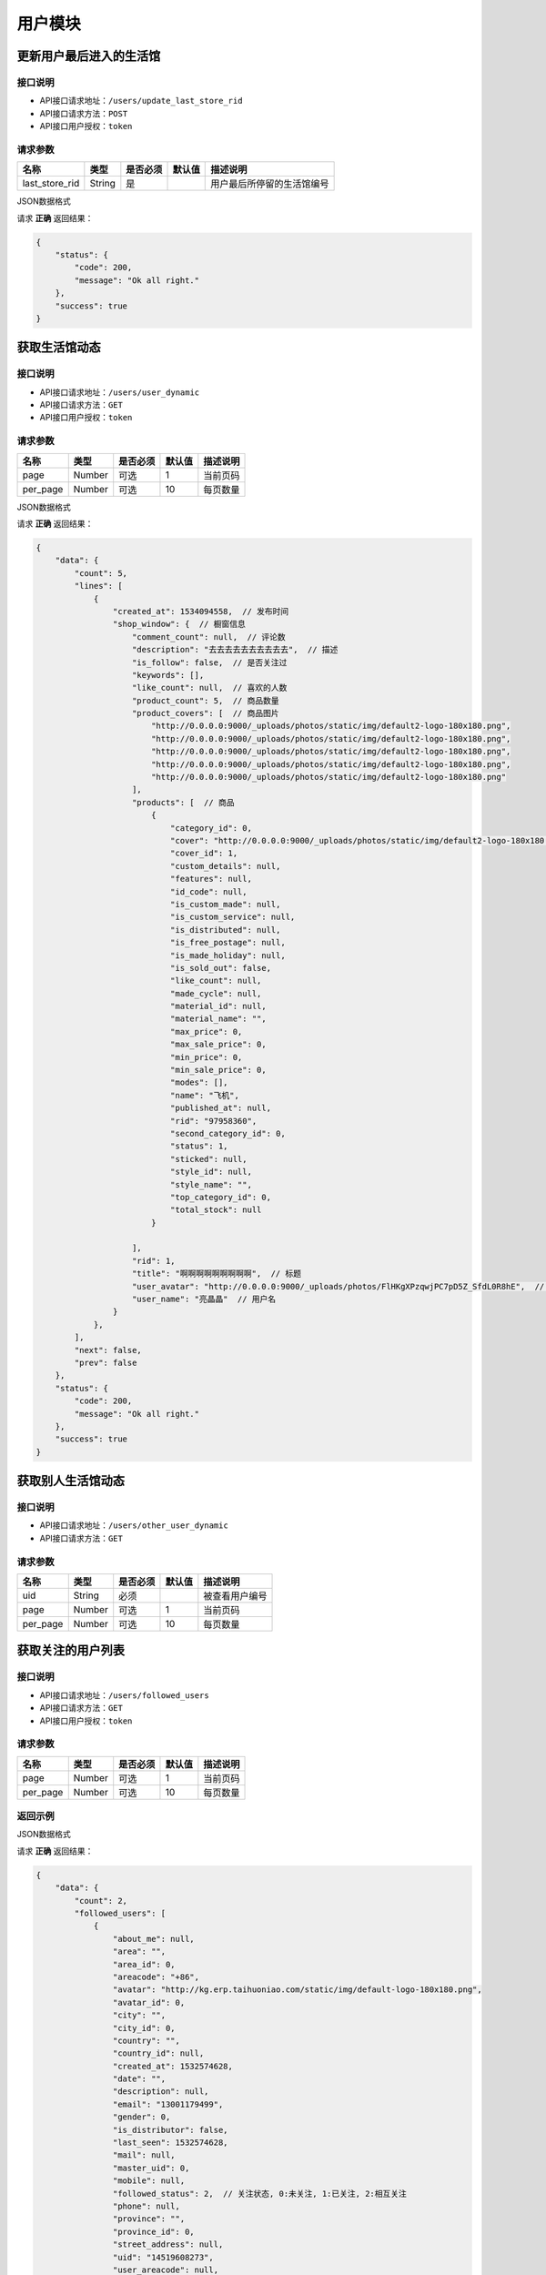 =========
用户模块
=========

更新用户最后进入的生活馆
--------------------------

接口说明
~~~~~~~~~~~~~~

* API接口请求地址：``/users/update_last_store_rid``
* API接口请求方法：``POST``
* API接口用户授权：``token``

请求参数
~~~~~~~~~~~~~~~

=====================  ==========  =========  ==========  =============================
名称                    类型        是否必须     默认值       描述说明
=====================  ==========  =========  ==========  =============================
last_store_rid            String     是                   用户最后所停留的生活馆编号
=====================  ==========  =========  ==========  =============================

JSON数据格式

请求 **正确** 返回结果：

.. code-block:: javascript

    {
        "status": {
            "code": 200,
            "message": "Ok all right."
        },
        "success": true
    }


获取生活馆动态
-----------------------

接口说明
~~~~~~~~~~~~~~

* API接口请求地址：``/users/user_dynamic``
* API接口请求方法：``GET``
* API接口用户授权：``token``

请求参数
~~~~~~~~~~~~~~~

===========  ========  =========  ========  ==============================================
名称          类型      是否必须    默认值     描述说明
===========  ========  =========  ========  ==============================================
page         Number    可选         1        当前页码
per_page     Number    可选         10       每页数量
===========  ========  =========  ========  ==============================================

JSON数据格式

请求 **正确** 返回结果：

.. code-block:: javascript

    {
        "data": {
            "count": 5,
            "lines": [
                {
                    "created_at": 1534094558,  // 发布时间
                    "shop_window": {  // 橱窗信息
                        "comment_count": null,  // 评论数
                        "description": "去去去去去去去去去去",  // 描述
                        "is_follow": false,  // 是否关注过
                        "keywords": [],
                        "like_count": null,  // 喜欢的人数
                        "product_count": 5,  // 商品数量
                        "product_covers": [  // 商品图片
                            "http://0.0.0.0:9000/_uploads/photos/static/img/default2-logo-180x180.png",
                            "http://0.0.0.0:9000/_uploads/photos/static/img/default2-logo-180x180.png",
                            "http://0.0.0.0:9000/_uploads/photos/static/img/default2-logo-180x180.png",
                            "http://0.0.0.0:9000/_uploads/photos/static/img/default2-logo-180x180.png",
                            "http://0.0.0.0:9000/_uploads/photos/static/img/default2-logo-180x180.png"
                        ],
                        "products": [  // 商品
                            {
                                "category_id": 0,
                                "cover": "http://0.0.0.0:9000/_uploads/photos/static/img/default2-logo-180x180.png",
                                "cover_id": 1,
                                "custom_details": null,
                                "features": null,
                                "id_code": null,
                                "is_custom_made": null,
                                "is_custom_service": null,
                                "is_distributed": null,
                                "is_free_postage": null,
                                "is_made_holiday": null,
                                "is_sold_out": false,
                                "like_count": null,
                                "made_cycle": null,
                                "material_id": null,
                                "material_name": "",
                                "max_price": 0,
                                "max_sale_price": 0,
                                "min_price": 0,
                                "min_sale_price": 0,
                                "modes": [],
                                "name": "飞机",
                                "published_at": null,
                                "rid": "97958360",
                                "second_category_id": 0,
                                "status": 1,
                                "sticked": null,
                                "style_id": null,
                                "style_name": "",
                                "top_category_id": 0,
                                "total_stock": null
                            }

                        ],
                        "rid": 1,
                        "title": "啊啊啊啊啊啊啊啊啊",  // 标题
                        "user_avatar": "http://0.0.0.0:9000/_uploads/photos/FlHKgXPzqwjPC7pD5Z_SfdL0R8hE",  // 用户头像
                        "user_name": "亮晶晶"  // 用户名
                    }
                },
            ],
            "next": false,
            "prev": false
        },
        "status": {
            "code": 200,
            "message": "Ok all right."
        },
        "success": true
    }

获取别人生活馆动态
-----------------------

接口说明
~~~~~~~~~~~~~~

* API接口请求地址：``/users/other_user_dynamic``
* API接口请求方法：``GET``

请求参数
~~~~~~~~~~~~~~~

===========  ========  =========  ========  ==============================================
名称          类型      是否必须    默认值     描述说明
===========  ========  =========  ========  ==============================================
uid          String    必须                  被查看用户编号
page         Number    可选         1        当前页码
per_page     Number    可选         10       每页数量
===========  ========  =========  ========  ==============================================

获取关注的用户列表
-----------------------

接口说明
~~~~~~~~~~~~~~

* API接口请求地址：``/users/followed_users``
* API接口请求方法：``GET``
* API接口用户授权：``token``

请求参数
~~~~~~~~~~~~~~~

===========  ========  =========  ========  ==============================================
名称          类型      是否必须    默认值     描述说明
===========  ========  =========  ========  ==============================================
page         Number    可选         1        当前页码
per_page     Number    可选         10       每页数量
===========  ========  =========  ========  ==============================================

返回示例
~~~~~~~~~~~~~~~~

JSON数据格式

请求 **正确** 返回结果：

.. code-block:: javascript

    {
        "data": {
            "count": 2,
            "followed_users": [
                {
                    "about_me": null,
                    "area": "",
                    "area_id": 0,
                    "areacode": "+86",
                    "avatar": "http://kg.erp.taihuoniao.com/static/img/default-logo-180x180.png",
                    "avatar_id": 0,
                    "city": "",
                    "city_id": 0,
                    "country": "",
                    "country_id": null,
                    "created_at": 1532574628,
                    "date": "",
                    "description": null,
                    "email": "13001179499",
                    "gender": 0,
                    "is_distributor": false,
                    "last_seen": 1532574628,
                    "mail": null,
                    "master_uid": 0,
                    "mobile": null,
                    "followed_status": 2,  // 关注状态, 0:未关注, 1:已关注, 2:相互关注
                    "phone": null,
                    "province": "",
                    "province_id": 0,
                    "street_address": null,
                    "uid": "14519608273",
                    "user_areacode": null,
                    "username": "13001179499"
                }
            ],
            "next": false,
            "prev": false
        },
        "status": {
            "code": 200,
            "message": "Ok all right."
        },
        "success": true
    }

获取别人关注的用户列表
-----------------------

接口说明
~~~~~~~~~~~~~~

* API接口请求地址：``/users/other_followed_users``
* API接口请求方法：``GET``

请求参数
~~~~~~~~~~~~~~~

===========  ========  =========  ========  ==============================================
名称          类型      是否必须    默认值     描述说明
===========  ========  =========  ========  ==============================================
uid          String    必须                  被查看用户编号
page         Number    可选         1        当前页码
per_page     Number    可选         10       每页数量
===========  ========  =========  ========  ==============================================

获取用户的粉丝列表
-----------------------

接口说明
~~~~~~~~~~~~~~

* API接口请求地址：``/users/user_fans``
* API接口请求方法：``GET``
* API接口用户授权：``token``

请求参数
~~~~~~~~~~~~~~~

===========  ========  =========  ========  ==============================================
名称          类型      是否必须    默认值     描述说明
===========  ========  =========  ========  ==============================================
page         Number    可选         1        当前页码
per_page     Number    可选         10       每页数量
===========  ========  =========  ========  ==============================================

返回示例
~~~~~~~~~~~~~~~~

JSON数据格式

请求 **正确** 返回结果：

.. code-block:: javascript

    {
        "data": {
            "count": 1,
            "next": false,
            "prev": false,
            "user_fans": [
                {
                    "about_me": null,
                    "area": "",
                    "area_id": 0,
                    "areacode": "+86",
                    "avatar": "http://kg.erp.taihuoniao.com/static/img/default-logo-180x180.png",
                    "avatar_id": 0,
                    "city": "",
                    "city_id": 0,
                    "country": "",
                    "country_id": null,
                    "created_at": 1532574628,
                    "date": "",
                    "description": null,
                    "email": "13001179499",
                    "gender": 0,
                    "is_distributor": false,
                    "last_seen": 1532574628,
                    "mail": null,
                    "master_uid": 0,
                    "mobile": null,
                    "followed_status": 2,  // 关注状态, 0:未关注, 1:已关注, 2:相互关注
                    "phone": null,
                    "province": "",
                    "province_id": 0,
                    "street_address": null,
                    "uid": "14519608273",
                    "user_areacode": null,
                    "username": "13001179499"
                }
            ]
        },
        "status": {
            "code": 200,
            "message": "Ok all right."
        },
        "success": true
    }

获取别人的粉丝列表
-----------------------

接口说明
~~~~~~~~~~~~~~

* API接口请求地址：``/users/other_user_fans``
* API接口请求方法：``GET``

请求参数
~~~~~~~~~~~~~~~

===========  ========  =========  ========  ==============================================
名称          类型      是否必须    默认值     描述说明
===========  ========  =========  ========  ==============================================
uid          String    必须                  被查看用户编号
page         Number    可选         1        当前页码
per_page     Number    可选         10       每页数量
===========  ========  =========  ========  ==============================================

获取自己个人中心
-----------------------

接口说明
~~~~~~~~~~~~~~

* API接口请求地址：``/users/user_center``
* API接口请求方法：``GET``
* API接口用户授权：``token``

请求参数
~~~~~~~~~~~~~~~


返回示例
~~~~~~~~~~~~~~~~

JSON数据格式

请求 **正确** 返回结果：

.. code-block:: javascript

    {
        "data": {
            "about_me": "肚子好饿",  // 签名
            "avatar": "http://0.0.0.0:9000/_uploads/photos/static/img/default2-logo-180x180.png",  // 头像
            "followed_stores_counts": 2,  // 关注的店铺数量
            "followed_users_counts": 0,  // 关注的用户数量
            "fans_counts": 0,  // 粉丝数量
            "user_like_counts": 0,  // 喜欢的数量
            "username": "张飞",  // 用户名
            "wish_list_counts": 0  // 收藏的数量
        },
        "status": {
            "code": 200,
            "message": "Ok all right."
        },
        "success": true
    }


获取别人个人中心
-----------------------

接口说明
~~~~~~~~~~~~~~

* API接口请求地址：``/users/other_user_center``
* API接口请求方法：``GET``

请求参数
~~~~~~~~~~~~~~~

===========  ========  =========  ========  ==============================================
名称          类型      是否必须    默认值     描述说明
===========  ========  =========  ========  ==============================================
uid            String     是                  用户编号
===========  ========  =========  ========  ==============================================

返回示例
~~~~~~~~~~~~~~~~

JSON数据格式

请求 **正确** 返回结果：

.. code-block:: javascript

    {
        "data": {
            "about_me": "肚子好饿",  // 签名
            "avatar": "http://0.0.0.0:9000/_uploads/photos/static/img/default2-logo-180x180.png",  // 头像
            "followed_stores_counts": 2,  // 关注的店铺数量
            "followed_users_counts": 0,  // 关注的用户数量
            "fans_counts": 0,  // 粉丝数量
            "user_like_counts": 0,  // 喜欢的数量
            "username": "张飞",  // 用户名
            "wish_list_counts": 0  // 收藏的数量
        },
        "status": {
            "code": 200,
            "message": "Ok all right."
        },
        "success": true
    }


获取用户关注的店铺列表
-----------------------

接口说明
~~~~~~~~~~~~~~

* API接口请求地址：``/users/followed_stores``
* API接口请求方法：``GET``
* API接口用户授权：``token``

请求参数
~~~~~~~~~~~~~~~

===========  ========  =========  ========  ==============================================
名称          类型      是否必须    默认值     描述说明
===========  ========  =========  ========  ==============================================
page         Number    可选         1        当前页码
per_page     Number    可选         10       每页数量
===========  ========  =========  ========  ==============================================

返回示例
~~~~~~~~~~~~~~~~

JSON数据格式

请求 **正确** 返回结果：

.. code-block:: javascript

    {
        "data": {
            "count": 2,
            "next": false,
            "prev": false,
            "stores": [
                {
                    "area": "",
                    "area_id": 0,
                    "areacode": null,
                    "begin_date": "",
                    "bgcover": "http://kg.erp.taihuoniao.com",
                    "bgcover_id": 0,
                    "browse_number": 0,
                    "categories": [],
                    "city": "",
                    "city_id": "",
                    "country": "中国",
                    "country_id": 1,
                    "created_at": 1532759838,
                    "delivery_city": "",
                    "delivery_city_id": "",
                    "delivery_country": "中国",
                    "delivery_country_id": 1,
                    "delivery_date": "",
                    "delivery_province": "",
                    "delivery_province_id": 0,
                    "description": null,
                    "detail": "",
                    "distribution_type": 0,
                    "end_date": "",
                    "fans_count": 0,
                    "followed_status": 1,  // 是否关注过, 0:未关注; 1:已关注
                    "is_closed": false,
                    "logo": "http://kg.erp.taihuoniao.com/static/img/default-logo.png",
                    "logo_id": 0,
                    "mobile": null,
                    "name": "京东",  // 设计馆名称
                    "pattern": 1,
                    "phone": null,
                    "products_count": 0,
                    "province": "",
                    "province_id": 0,
                    "rid": "95492837",
                    "status": 1,
                    "tag_line": null,
                    "type": 1
                },
                {
                    "area": "",
                    "area_id": 0,
                    "areacode": null,
                    "begin_date": "",
                    "bgcover": "http://kg.erp.taihuoniao.com",
                    "bgcover_id": 0,
                    "browse_number": 0,
                    "categories": [],
                    "city": "",
                    "city_id": "",
                    "country": "中国",
                    "country_id": 1,
                    "created_at": 1532760796,
                    "delivery_city": "",
                    "delivery_city_id": "",
                    "delivery_country": "中国",
                    "delivery_country_id": 1,
                    "delivery_date": "",
                    "delivery_province": "",
                    "delivery_province_id": 0,
                    "description": null,
                    "detail": "",
                    "distribution_type": 0,
                    "end_date": "",
                    "fans_count": 0,
                    "followed_status": 1,  // 是否关注过, 0:未关注; 1:已关注
                    "is_closed": false,
                    "logo": "http://kg.erp.taihuoniao.com/static/img/default-logo.png",
                    "logo_id": 0,
                    "mobile": null,
                    "name": "拼多多",  // 设计馆名称
                    "pattern": 1,
                    "phone": null,
                    "products_count": 0,
                    "province": "",
                    "province_id": 0,
                    "rid": "93921078",
                    "status": 1,
                    "tag_line": null,
                    "type": 1
                }
            ]
        },
        "status": {
            "code": 200,
            "message": "Ok all right."
        },
        "success": true
    }

获取别人关注的店铺列表
-----------------------

接口说明
~~~~~~~~~~~~~~

* API接口请求地址：``/users/other_followed_stores``
* API接口请求方法：``GET``

请求参数
~~~~~~~~~~~~~~~

===========  ========  =========  ========  ==============================================
名称          类型      是否必须    默认值     描述说明
===========  ========  =========  ========  ==============================================
uid          String    必须                  被查看用户编号
page         Number    可选         1        当前页码
per_page     Number    可选         10       每页数量
===========  ========  =========  ========  ==============================================

获取用户喜欢的数量
-----------------------

接口说明
~~~~~~~~~~~~~~

* API接口请求地址：``/users/user_like_counts``
* API接口请求方法：``GET``
* API接口用户授权：``token``

返回示例
~~~~~~~~~~~~~~~~

JSON数据格式:

.. code-block:: javascript

    {
        "data": {
            "user_like_counts": 1
        },
        "status": {
            "code": 200,
            "message": "Ok all right."
        },
        "success": true
    }

获取用户收藏数量
-----------------------

接口说明
~~~~~~~~~~~~~~

* API接口请求地址：``/users/wish_list_counts``
* API接口请求方法：``GET``
* API接口用户授权：``token``

返回示例
~~~~~~~~~~~~~~~~

JSON数据格式:

.. code-block:: javascript

    {
        "data": {
            "wish_list_counts": 0
        },
        "status": {
            "code": 200,
            "message": "Ok all right."
        },
        "success": true
    }

获取用户关注的设计馆数量
--------------------------

接口说明
~~~~~~~~~~~~~~

* API接口请求地址：``/users/followed_stores_counts``
* API接口请求方法：``GET``
* API接口用户授权：``token``

返回示例
~~~~~~~~~~~~~~~~

JSON数据格式:

.. code-block:: javascript

    {
        "data": {
            "followed_stores_counts": 0
        },
        "status": {
            "code": 200,
            "message": "Ok all right."
        },
        "success": true
    }

获取用户关注人数
-----------------------

接口说明
~~~~~~~~~~~~~~

* API接口请求地址：``/users/followed_users_counts``
* API接口请求方法：``GET``
* API接口用户授权：``token``

返回示例
~~~~~~~~~~~~~~~~

JSON数据格式:

.. code-block:: javascript

    {
        "data": {
            "followed_users_counts": 2
        },
        "status": {
            "code": 200,
            "message": "Ok all right."
        },
        "success": true
    }

获取用户粉丝数
-----------------------

接口说明
~~~~~~~~~~~~~~

* API接口请求地址：``/users/fans_counts``
* API接口请求方法：``GET``
* API接口用户授权：``token``

返回示例
~~~~~~~~~~~~~~~~

JSON数据格式:

.. code-block:: javascript

    {
        "data": {
            "fans_counts": 2
        },
        "status": {
            "code": 200,
            "message": "Ok all right."
        },
        "success": true
    }

用户资料
----------
获取当前登录账户的用户资料

接口说明
~~~~~~~~~~~~~~

* API接口请求地址：``/users/profile``
* API接口请求方法：``GET``
* API接口用户授权：``token``

返回示例
~~~~~~~~~~~~~~~~

JSON数据格式:

.. code-block:: javascript

    {
        "data": {
            "about_me": "我是个好人",
            "avatar": {
                "created_at": null,
                "filename": "a",
                "filepath": "http://127.0.0.1:9000/_uploads/photos/222222/5d2812257b539aa.jpg",
                "id": 1,
                "type": null,
                "view_url": "http://0.0.0.0:9000/_uploads/photos/http://127.0.0.1:9000/_uploads/photos/222222/5d2812257b539aa.jpg"  // 头像url
            },
            "avatar_id": 1,  // 头像ID
            "city": "北京",
            "city_id": 1,
            "country": "中国",
            "country_id": 1,
            "created_at": 1531125527,  // 创建时间
            "date": "1992-12-26",  // 生日
            "description": null,
            "email": "13001179400",
            "gender": 0, // 性别 0默认为女
            "last_seen": 1531563816,
            "mail": "asd@163.com",  // 邮箱
            "master_uid": 2,
            "mobile": null,
            "province": "北京",
            "province_id": 1,
            "uid": "19138405762",
            "username": "盖世火锅" // 用户名
        },
        "status": {
            "code": 200,
            "message": "Ok all right."
        },
        "success": true
    }


获取用户身份
----------------------------------


接口说明
~~~~~~~~~~~~~~


* API接口请求地址：``/users/identity``
* API接口请求方法：``GET``
* API接口用户授权：``token``

返回示例
~~~~~~~~~~~~~~~~

JSON数据格式

正确结果格式::

    {
        "data": {
            "id_card": "456123456789", // 身份证号
            "name": "张飞",  // 姓名
            "status": 4,   // 认证状态, 只有为4的时候是已认证
            "user_identity": 1  // 用户身份; 1、独立设计师；2、艺术家；3、手做人；4、业余设计师(原创设计达人):11、原创商户经营
        },
        "status": {
            "code": 200,
            "message": "Ok all right."
        },
        "success": true
    }

请求 ``失败`` 返回结果：

.. code-block:: javascript

    {
      "status": {
        "code": 404,
        "message": "Not Found"
      },
      "success": false
    }

获取合同附件
----------------


接口说明
~~~~~~~~~~~~~~

* API接口请求地址：``/users/contract_attachment``
* API接口请求方法：``GET``
* API接口用户授权：``token``

返回示例
~~~~~~~~~~~~~~~~

JSON数据格式

请求 **正确** 返回结果：

.. code-block:: javascript

    {
        "data": {
            "attachment": "http://0.0.0.0:9000/_uploads/photos/static/img/default-logo-180x180.png", // 附件url
            "begin_at": 0,  // 合同开始时间
            "contract_sn": "MF201807201906",  // 合同编号
            "end_at": 0  // 合同结束时间
        },
        "status": {
            "code": 200,
            "message": "Ok all right."
        },
        "success": true
    }

请求 ``失败`` 返回结果：

.. code-block:: javascript

    {
      "status": {
        "code": 404,
        "message": "Not Found"
      },
      "success": false
    }


获取专利附件
----------------


接口说明
~~~~~~~~~~~~~~

* API接口请求地址：``/users/patent_attachment``
* API接口请求方法：``GET``
* API接口用户授权：``token``

返回示例
~~~~~~~~~~~~~~~~

JSON数据格式

请求 **正确** 返回结果：

.. code-block:: javascript

    {
        "data": {
            "patent_file": [
                {
                    "created_at": null,
                    "filename": "d",
                    "filepath": "static/img/default-logo-180x180.png",
                    "id": 1,
                    "type": null,
                    "view_url": "http://0.0.0.0:9000/_uploads/photos/static/img/default-logo-180x180.png" // 专利附件url
                },
                {
                    "created_at": null,
                    "filename": "e",
                    "filepath": "static/img/default2-logo-180x180.png",
                    "id": 2,
                    "type": null,
                    "view_url": "http://0.0.0.0:9000/_uploads/photos/static/img/default2-logo-180x180.png"
                }
            ]
        },
        "status": {
            "code": 200,
            "message": "Ok all right."
        },
        "success": true
    }

请求 ``失败`` 返回结果：

.. code-block:: javascript

    {
      "status": {
        "code": 404,
        "message": "Not Found"
      },
      "success": false
    }

关注用户
-------------

接口说明
~~~~~~~~~~~~~~

* API接口请求地址：``/follow/user``
* API接口请求方法：``POST``
* API接口用户授权：``token``

请求参数
~~~~~~~~~~~~~~~

===============  ========  =========  ========  ====================================
名称              类型      是否必须    默认值     描述说明
===============  ========  =========  ========  ====================================
uid              String     必须                 被关注用户ID
===============  ========  =========  ========  ====================================

返回示例
~~~~~~~~~~~~~~~~

JSON数据格式

请求 **正确** 返回结果：

.. code-block:: javascript

    {
        "data": {
            "followed_status": 2  //关注状态, 0:未关注; 1:已关注; 2:相互关注
        },
        "status": {
            "code": 201,
            "message": "All created."
        },
        "success": true
    }

请求 ``失败`` 返回结果：

.. code-block:: javascript

    {
        "status": {
            "code": 400,
            "message": "用户不存在"
        },
        "success": false
    }

取消关注用户
-------------

接口说明
~~~~~~~~~~~~~~

* API接口请求地址：``/unfollow/user``
* API接口请求方法：``POST``
* API接口用户授权：``token``

请求参数
~~~~~~~~~~~~~~~

===============  ========  =========  ========  ====================================
名称              类型      是否必须    默认值     描述说明
===============  ========  =========  ========  ====================================
uid              String     必须                 被关注用户ID
===============  ========  =========  ========  ====================================

返回示例
~~~~~~~~~~~~~~~~

JSON数据格式

请求 **正确** 返回结果：

.. code-block:: javascript

    {
        "data": {
            "followed_status": 0
        },
        "status": {
            "code": 201,
            "message": "All created."
        },
        "success": true
    }

请求 ``失败`` 返回结果：

.. code-block:: javascript

    {
        "status": {
            "code": 400,
            "message": "用户不存在"
        },
        "success": false
    }

获取用户是否被关注
---------------------

接口说明
~~~~~~~~~~~~~~

* API接口请求地址：``/users/get_followed_status``
* API接口请求方法：``GET``
* API接口用户授权：``token``

请求参数
~~~~~~~~~~~~~~~

===============  ========  =========  ========  ====================================
名称              类型      是否必须    默认值     描述说明
===============  ========  =========  ========  ====================================
uid              String     必须                 被关注用户ID
===============  ========  =========  ========  ====================================

返回示例
~~~~~~~~~~~~~~~~

JSON数据格式

请求 **正确** 返回结果：

.. code-block:: javascript

    {
        "data": {
            "followed_status": 1
        },
        "status": {
            "code": 200,
            "message": "Ok all right."
        },
        "success": true
    }

请求 ``失败`` 返回结果：

.. code-block:: javascript

    {
        "status": {
            "code": 400,
            "message": "用户不存在"
        },
        "success": false
    }

更新用户信息
-------------


接口说明
~~~~~~~~~~~~~~

* API接口请求地址：``/users``
* API接口请求方法：``PUT``
* API接口用户授权：``token``


请求参数
~~~~~~~~~~~~~~~

===============  ========  =========  ========  ====================================
名称              类型      是否必须    默认值     描述说明
===============  ========  =========  ========  ====================================
username         String     可选                 昵称 - 必须保持唯一
avatar_id        Integer    可选          0      用户头像ID
about_me         String     可选                 个人介绍
gender           Integer    可选          0      性别
area_id          Integer    可选                 区域ID
province_id      Integer    可选                 省ID
city_id          Integer    可选                 市ID
mail             String     可选                 邮箱
date             String     可选                 出生日期
===============  ========  =========  ========  ====================================

返回示例
~~~~~~~~~~~~~~~~

JSON数据格式

正确结果格式::

    {
        "data": {
            "about_me": "我是个好人",  // 关于我
            "area": "鱼泉乡",  // 区域
            "area_id": 10000,
            "avatar": "http://kg.erp.taihuoniao.com/static/img/default-logo-180x180.png", // 头像url
            "avatar_id": 0,  // 头像ID
            "city": "北京",
            "city_id": 1,
            "country": "",
            "country_id": null,
            "created_at": 1531125527,  // 创建时间
            "date": "1992-12-26",  // 生日
            "description": null,
            "email": "13001179400",
            "gender": 0,  // 性别 0默认为女
            "last_seen": 1531842343,
            "mail": "asd@163.com",  // 邮箱
            "master_uid": 2,
            "mobile": null,
            "province": "北京",
            "province_id": 1,
            "uid": "19138405762",
            "username": "超人啊"  // 用户名
        },
        "status": {
            "code": 200,
            "message": "Ok all right."
        },
        "success": true
    }

错误结果格式::

    {
        "status": {
            "code": 400,
            "message": "盖世火锅 already existed!"
        },
        "success": false
    }

编辑用户头像
-----------------


接口说明
~~~~~~~~~~~~~~

* API接口请求地址：``/users/update_avatar``
* API接口请求方法：``PUT``
* API接口用户授权：``token``

===============  ========  =========  ========  ====================================
名称              类型      是否必须    默认值     描述说明
===============  ========  =========  ========  ====================================
avatar_id        Integer    必须                 用户头像ID
===============  ========  =========  ========  ====================================

返回示例
~~~~~~~~~~~~~~~~

JSON数据格式

请求 **正确** 返回结果：

.. code-block:: javascript

    {
        "data": {
            "about_me": "我是个好人",  // 关于我
            "area": "鱼泉乡",  // 区域
            "area_id": 10000,
            "avatar": "http://kg.erp.taihuoniao.com/static/img/default-logo-180x180.png", // 头像url
            "avatar_id": 0,  // 头像ID
            "city": "北京",  //市
            "city_id": 1,
            "country": "",
            "country_id": null,
            "created_at": 1531125527,  // 创建时间
            "date": "1992-12-26",  // 生日
            "description": null,
            "email": "13001179400",
            "gender": 0,  // 性别
            "last_seen": 1531842343,
            "mail": "asd@163.com",  // 邮箱
            "master_uid": 2,
            "mobile": null,
            "province": "北京", // 省
            "province_id": 1,
            "uid": "19138405762",
            "username": "超人啊"  // 用户名
        },
        "status": {
            "code": 200,
            "message": "Ok all right."
        },
        "success": true
    }

请求 ``失败`` 返回结果：

.. code-block:: javascript

    {
        "status": {
            "code": 400,
            "message": "用户头像有误"
        },
        "success": false
    }

添加或修改(个人或管理员)基本信息
----------------------------------


接口说明
~~~~~~~~~~~~~~

* API接口请求地址：``/users/authenticate_info``
* API接口请求方法：``POST``
* API接口用户授权：``token``

请求参数
~~~~~~~~~~~~~~~

=====================  ==========  =========  ==========  =============================
名称                    类型        是否必须     默认值       描述说明
=====================  ==========  =========  ==========  =============================
user_type                Integer   可选           1          用户类型，1、个人；2、原创工作室；3、原创品牌公司
avatar_id                Integer   必须                      头像
name                     String    必须                      姓名
user_identity            Integer   可选           1          用户身份, 1、独立设计师；2、艺术家；3、手做人；4、业余设计师(原创设计达人)
id_card                  String    必须                      身份证号
front_card_photo_id      Integer   必须                      身份证正面照ID
reverse_card_photo_id    Integer   必须                      身份证反面照ID
holding_card_photo_id    Integer   必须                      手持身份证正面照ID
=====================  ==========  =========  ==========  =============================

请求示例
~~~~~~~~~~~~~~~~

JSON数据格式:

.. code-block:: javascript

    {
    "user_type":3,"name":"毛爷","avatar_id":1,"user_identity":1,"id_card":"13082119921226801x","front_card_photo_id":1,"reverse_card_photo_id":2,"holding_card_photo_id":3
    }

返回示例
~~~~~~~~~~~~~~~~

JSON数据格式

请求 **正确** 返回结果：

.. code-block:: javascript

    {
        "status": {
            "code": 201,
            "message": "All created."
        },
        "success": true
    }

请求 ``失败`` 返回结果：

.. code-block:: javascript

    {
        "status": {
            "code": 400,
            "message": "Authenticate failed!"
        },
        "success": false
    }

添加或修改个人商家联系信息
----------------------------------


接口说明
~~~~~~~~~~~~~~

* API接口请求地址：``/users/authenticate_contact_info``
* API接口请求方法：``POST``
* API接口用户授权：``token``

请求参数
~~~~~~~~~~~~~~~

=====================  ==========  =========  ==========  =============================
名称                    类型        是否必须     默认值       描述说明
=====================  ==========  =========  ==========  =============================
areacode                 String    可选          +86         区号
mobile                   String    必须                      手机号
email                    String    必须                      邮箱
phone                    String    可选                      固定电话
wechat                   String    必须                      微信号
qq                       String    可选                      QQ号
country_id               Integer   必须                      国家ID
province_id              Integer   必须                      省ID
city_id                  Integer   可选                      市ID
area_id                  Integer   可选                      区域ID
street_address           String    必须                      详细地址
urgent_contact_name      String    必须                      紧急联系人姓名
urgent_contact_mobile    String    必须                      紧急联系人电话
=====================  ==========  =========  ==========  =============================

请求示例
~~~~~~~~~~~~~~~~

JSON数据格式:

.. code-block:: javascript

    {
    "areacode":"+86","mobile":"13001179400","wechat":"jksjk45","country_id":1,"province_id":1,"city_id":1,"area_id":2,"street_address":"中南海","urgent_contact_name":"普京","urgent_contact_mobile":"15879456532","email":"1346555456@qq.com","phone":"0314-4567891","qq":"1345678956"
    }

返回示例
~~~~~~~~~~~~~~~~

JSON数据格式

请求 **正确** 返回结果：

.. code-block:: javascript

    {
        "status": {
            "code": 201,
            "message": "All created."
        },
        "success": true
    }

请求 ``失败`` 返回结果：

.. code-block:: javascript

    {
        "status": {
            "code": 400,
            "message": "Authenticate failed!"
        },
        "success": false
    }

添加或修改品牌公司商家联系信息
----------------------------------


接口说明
~~~~~~~~~~~~~~

* API接口请求地址：``/users/administrator_contact_info``
* API接口请求方法：``POST``
* API接口用户授权：``token``

请求参数
~~~~~~~~~~~~~~~

=====================  ==========  =========  ==========  =============================
名称                    类型        是否必须     默认值       描述说明
=====================  ==========  =========  ==========  =============================
areacode                 String    可选          +86         区号
mobile                   String    必须                      手机号
email                    String    必须                      邮箱
wechat                   String    必须                      微信号
qq                       String    可选                      QQ号
=====================  ==========  =========  ==========  =============================

请求示例
~~~~~~~~~~~~~~~~

JSON数据格式:

.. code-block:: javascript

    {
    "areacode":"+86","mobile":"13001179400","wechat":"jksjk45","email":"1346555456@qq.com","qq":"1345678956"
    }

返回示例
~~~~~~~~~~~~~~~~

JSON数据格式

请求 **正确** 返回结果：

.. code-block:: javascript

    {
        "status": {
            "code": 201,
            "message": "All created."
        },
        "success": true
    }

请求 ``失败`` 返回结果：

.. code-block:: javascript

    {
        "status": {
            "code": 400,
            "message": "Authenticate failed!"
        },
        "success": false
    }

添加或修改商家公司信息
----------------------

接口说明
~~~~~~~~~~~~~~

* API接口请求地址：``/users/authenticate_company_info``
* API接口请求方法：``POST``
* API接口用户授权：``token``

请求参数
~~~~~~~~~~~~~~~

=====================  ==========  =========  ==========  =============================
名称                    类型        是否必须     默认值       描述说明
=====================  ==========  =========  ==========  =============================
company_name             String    必须                      公司名称
phone                    String    可选                      固定电话
url                      String    可选                      公司网址
country_id               Integer   必须                      国家ID
province_id              Integer   必须                      省ID
city_id                  Integer   可选                      市ID
area_id                  Integer   可选                      区域ID
street_address           String    必须                      详细地址
company_qualification    Array     必须                      公司资质ID
=====================  ==========  =========  ==========  =============================

请求示例
~~~~~~~~~~~~~~~~

JSON数据格式:

.. code-block:: javascript

    {
       "company_name":"京东", "url":"https://www.jd.com", "country_id":1,"province_id":1,"city_id":1,"area_id":2,"street_address":"中南海","phone":"0314-4567891","company_qualification":[1,2,9]
    }

返回示例
~~~~~~~~~~~~~~~~

JSON数据格式

请求 **正确** 返回结果：

.. code-block:: javascript

    {
        "status": {
            "code": 201,
            "message": "All created."
        },
        "success": true
    }

请求 ``失败`` 返回结果：

.. code-block:: javascript

    {
        "status": {
            "code": 400,
            "message": "Authenticate failed!"
        },
        "success": false
    }

添加或修改商家品牌信息
----------------------

接口说明
~~~~~~~~~~~~~~

* API接口请求地址：``/users/authenticate_brand_info``
* API接口请求方法：``POST``
* API接口用户授权：``token``

请求参数
~~~~~~~~~~~~~~~

=====================  ==========  =========  ==========  =============================
名称                    类型        是否必须     默认值       描述说明
=====================  ==========  =========  ==========  =============================
product_scope            Integer   可选           1          商品范畴，1、原创商品，由本人或团队独立思考设计；2、十年老件；3、授权贩售，由设计师或者设计师代理经销的商品；4、其他
other_scope              String    可选                      其他范畴
brand_name               String    必须                      品牌名称
sale_platform            Array     可选                      上线平台名称
link                     Array     可选                      上线平台链接
product_category         String    必须                      商品所属类别
patent                   Bool      可选       False          品牌商品是否有专利
patent_file              Array     可选                      专利文件ID
packaging                Bool      可选       False          是否提供包装
packaging_file           Array     可选                      包装文件ID
attachments              Array     必须                      原创商品图片ID
product_price            Array     必须                      商品价格范围
secured_trade            Bool      必选        False         是否成为消保人
label_libraries          Array     可选                      商品标签ID
=====================  ==========  =========  ==========  =============================

请求示例
~~~~~~~~~~~~~~~~

JSON数据格式:

.. code-block:: javascript

    {
          "product_category":"无人机","attachments":[1,2,3,4,5,9],"product_price":[22,99], "sale_platform":["京东","淘宝","天猫"],"product_scope":1, "brand_name":"jkss ","link":["https://www.taobao.com","https://www.jingdong.com","https://www.tianmao.com"],"patent":true,"patent_file":[1,2,9],"packaging":true,"packaging_file":[2,3,9],"label_libraries":[1, 2,3], "secured_trade":true
    }

返回示例
~~~~~~~~~~~~~~~~

JSON数据格式

请求 **正确** 返回结果：

.. code-block:: javascript

    {
        "status": {
            "code": 201,
            "message": "All created."
        },
        "success": true
    }

请求 ``失败`` 返回结果：

.. code-block:: javascript

    {
        "status": {
            "code": 400,
            "message": "Authenticate failed!"
        },
        "success": false
    }


获取认证信息
-----------------

接口说明
~~~~~~~~~~~~~~

* API接口请求地址：``/users/authenticate``
* API接口请求方法：``GET``

返回示例
~~~~~~~~~~~~~~~~

JSON数据格式

请求 **正确** 返回结果：

.. code-block:: javascript

    {
        "data": {
            "area": "",
            "area_id": 0,
            "areacode": null,
            "attachments": [
                {
                    "created_at": null,
                    "filename": "a",
                    "filepath": "http://127.0.0.1:9000/_uploads/photos/222222/5d2812257b539aa.jpg",
                    "id": 1,
                    "type": null,
                    "view_url": "http://0.0.0.0:9000/_uploads/photos/http://127.0.0.1:9000/_uploads/photos/222222/5d2812257b539aa.jpg"
                }
            ],
            "avatar": "http://0.0.0.0:9000/_uploads/photos/http://127.0.0.1:9000/_uploads/photos/222222/5d2812257b539aa.jpg",
            "avatar_id": 1,
            "brand_name": "jkss ",
            "city": "北京",
            "city_id": 1,
            "company_name": null,
            "company_qualification": [],
            "country": "中国",
            "country_id": 1,
            "customized": true,
            "email": "45668794@qq.com",
            "error_content": "",
            "front_card_photo": "http://0.0.0.0:9000/_uploads/photos/http://127.0.0.1:9000/_uploads/photos/222222/5d2812257b539aa.jpg",
            "front_card_photo_id": 1,
            "holding_card_photo": "http://0.0.0.0:9000/_uploads/photos/http://127.0.0.1:9000/_uploads/photos/222222/5d2812257b539oo.jpg",
            "holding_card_photo_id": 3,
            "id": 32,
            "id_card": "13082119921226801x",
            "label_libraries": [],
            "link": [
                "https://www.taobao.com",
                "https://www.jingdong.com",
                "https://www.tianmao.com"
            ],
            "mobile": "13645647895",
            "name": "毛爷",
            "other_scope": "",
            "own_brand": false,
            "packaging": true,
            "packaging_file": [
                {
                    "created_at": null,
                    "filename": "e",
                    "filepath": "http://127.0.0.1:9000/_uploads/photos/222222/5d2812257b539bb.jpg",
                    "id": 2,
                    "type": null,
                    "view_url": "http://0.0.0.0:9000/_uploads/photos/http://127.0.0.1:9000/_uploads/photos/222222/5d2812257b539bb.jpg"
                }
            ],
            "patent": true,
            "patent_file": [
                {
                    "created_at": null,
                    "filename": "a",
                    "filepath": "http://127.0.0.1:9000/_uploads/photos/222222/5d2812257b539aa.jpg",
                    "id": 1,
                    "type": null,
                    "view_url": "http://0.0.0.0:9000/_uploads/photos/http://127.0.0.1:9000/_uploads/photos/222222/5d2812257b539aa.jpg"
                }
            ],
            "phone": "",
            "product_category": "无人机",
            "product_price": "22,99",
            "product_scope": 1,
            "province": "北京",
            "province_id": 1,
            "qq": "",
            "reverse_card_photo": "http://0.0.0.0:9000/_uploads/photos/http://127.0.0.1:9000/_uploads/photos/222222/5d2812257b539bb.jpg",
            "reverse_card_photo_id": 2,
            "sale_platform": [
                "京东",
                "淘宝",
                "天猫"
            ],
            "secured_trade": true,
            "status": 4,
            "street_address": "天安门",
            "urgent_contact_mobile": null,
            "urgent_contact_name": null,
            "url": null,
            "user_identity": 11,
            "user_type": 3,
            "wechat": null
        },
        "status": {
            "code": 200,
            "message": "Ok all right."
        },
        "success": true
    }

请求 ``失败`` 返回结果：

.. code-block:: javascript

    {
      "status": {
        "code": 404,
        "message": "Not Found"
      },
      "success": false
    }

删除用户认证缓存信息
--------------------

接口说明
~~~~~~~~~~~~~~

* API接口请求地址：``/users/delete_authenticate_info``
* API接口请求方法：``DELETE``
* API接口用户授权：``token``

请求参数
~~~~~~~~~~~~~~~

===============  ========  =========  ========  ====================================
名称              类型      是否必须    默认值     描述说明
===============  ========  =========  ========  ====================================
authenticate_id   Integer   必须                  用户认证ID
user_type         Integer   必须                  用户类型
===============  ========  =========  ========  ====================================

返回示例
~~~~~~~~~~~~~~~~

JSON数据格式

请求 **正确** 返回结果：

.. code-block:: javascript

    {
        "status": {
            "code": 200,
            "message": "Ok all right."
        },
        "success": true
    }


返回审核状态
-----------------

接口说明
~~~~~~~~~~~~~~

* API接口请求地址：``/users/get_authenticate_status``
* API接口请求方法：``GET``

返回示例
~~~~~~~~~~~~~~~~

JSON数据格式

请求 **正确** 返回结果：

.. code-block:: javascript

    {
        "data": {
            "status": 1
        },
        "status": {
            "code": 200,
            "message": "Ok all right."
        },
        "success": true
    }

请求 ``失败`` 返回结果：

.. code-block:: javascript

    {
      "status": {
        "code": 404,
        "message": "Not Found"
      },
      "success": false
    }

签署或修改或续签合同
---------------------

接口说明
~~~~~~~~~~~~~~

* API接口请求地址：``/users/contract``
* API接口请求方法：``POST``
* API接口用户授权：``token``


请求参数
~~~~~~~~~~~~~~~

===============  ========  =========  ========  ====================================
名称              类型      是否必须    默认值     描述说明
===============  ========  =========  ========  ====================================
second_party      String    必须                  乙方
country_id        Integer   必须                  国家ID
province_id       Integer   必须                  省ID
city_id           Integer   可选                  市ID
area_id           Integer   可选                  区域ID
street_address    String    必须                  详细地址
name              String    必须                  联系人
areacode          String    可选        +86       区号
mobile            String    必须                  手机号
email             String    必须                  邮箱
bank_name         String    必须                  银行名称
username          String    必须                  户名
bank_addr         String    必须                  开户行
account           String    必须                  账号
===============  ========  =========  ========  ====================================

请求示例
~~~~~~~~~~~~~~~~

JSON数据格式:

.. code-block:: javascript

    {"second_party":"京东商城","country_id":1,"province_id":1,"city_id":1,"area_id":5,"street_address":"中南海","name":"马化腾","areacode":"+86","mobile":"13004578966","email":"8888888@qq.com","bank_name":"中国银行", "username":"雷军","bank_addr":"朝阳区酒仙桥支行", "account":"6214865188793549"}

返回示例
~~~~~~~~~~~~~~~~

JSON数据格式:

请求 **正确** 返回结果：

.. code-block:: javascript

    {
        "data": {
            "account": "6214865188793549",
            "area": "",
            "area_id": null,
            "areacode": "+86",
            "attachment_id": 0,
            "bank_addr": "朝阳区酒仙桥支行",
            "bank_name": "中国银行",
            "begin_at": 0,
            "city": "北京",
            "city_id": 1,
            "contract_sn": "MT201807036128",
            "country": "中国",
            "country_id": 1,
            "email": "8888888@qq.com",
            "end_at": 0,
            "id": 1,
            "master_uid": 2,
            "mobile": "13004578966",
            "name": "马化腾",
            "province": "北京",
            "province_id": 1,
            "second_party": "京东商城",
            "status": 2,
            "street_address": null,
            "username": "雷军"
        },
        "status": {
            "code": 201,
            "message": "All created."
        },
        "success": true
    }

请求 ``失败`` 返回结果：

.. code-block:: javascript

    {
        "status": {
            "code": 400,
            "message": "请输入开户银行"
        },
        "success": false
    }


获取合同信息
-----------------

接口说明
~~~~~~~~~~~~~~

* API接口请求地址：``/users/contract``
* API接口请求方法：``GET``
* API接口用户授权：``token``

返回示例
~~~~~~~~~~~~~~~~

JSON数据格式:

请求 **正确** 返回结果：

.. code-block:: javascript

    {
        "data": {
            "account": "6214865188793549",
            "area": "",
            "area_id": null,
            "areacode": "+86",
            "attachment_id": 0,
            "bank_addr": "朝阳区酒仙桥支行",
            "bank_name": "中国银行",
            "begin_at": 1530609462,
            "city": "北京",
            "city_id": 1,
            "contract_sn": "MT201807036128",
            "country": "中国",
            "country_id": 1,
            "email": "8888888@qq.com",
            "end_at": 1562145462,
            "id": 1,
            "master_uid": 2,
            "mobile": "13004578966",
            "name": "马化腾",
            "province": "北京",
            "province_id": 1,
            "second_party": "京东商城",
            "status": 2,
            "street_address": null,
            "username": "雷军"
        },
        "status": {
            "code": 201,
            "message": "All created."
        },
        "success": true
    }

请求 ``失败`` 返回结果：

.. code-block:: javascript

    {
      "status": {
        "code": 404,
        "message": "Not Found"
      },
      "success": false
    }

确认签署合同
-----------------

接口说明
~~~~~~~~~~~~~~

* API接口请求地址：``/users/affirm_contract``
* API接口请求方法：``POST``
* API接口用户授权：``token``


请求参数
~~~~~~~~~~~~~~~

===============  ========  =========  ========  ====================================
名称              类型      是否必须    默认值     描述说明
===============  ========  =========  ========  ====================================
begin_at          Integer    可选                  合同签署日期
end_at            Integer    可选                  合同结束日期
authorizer        String     必须                  合同签字人
===============  ========  =========  ========  ====================================

返回示例
~~~~~~~~~~~~~~~~

JSON数据格式:

请求 **正确** 返回结果：

.. code-block:: javascript

    {
        "data": {
            "account": "6214865188793549",
            "area": "",
            "area_id": null,
            "areacode": "+86",
            "attachment_id": 0,
            "bank_addr": "朝阳区酒仙桥支行",
            "bank_name": "中国银行",
            "begin_at": 1530609462,
            "city": "北京",
            "city_id": 1,
            "contract_sn": "MT201807036128",
            "country": "中国",
            "country_id": 1,
            "email": "8888888@qq.com",
            "end_at": 1562145462,
            "id": 1,
            "master_uid": 2,
            "mobile": "13004578966",
            "name": "马化腾",
            "province": "北京",
            "province_id": 1,
            "second_party": "京东商城",
            "status": 2,
            "street_address": null,
            "username": "雷军"
        },
        "status": {
            "code": 201,
            "message": "All created."
        },
        "success": true
    }

请求 ``失败`` 返回结果：

.. code-block:: javascript

    {
      "status": {
        "code": 404,
        "message": "Not Found"
      },
      "success": false
    }


编辑商家基本信息
-----------------

接口说明
~~~~~~~~~~~~~~


* API接口请求地址：``/users/basic_info``
* API接口请求方法：``POST``
* API接口用户授权：``token``


请求参数
~~~~~~~~~~~~~~~

===============  ========  =========  ========  ====================================
名称              类型      是否必须    默认值     描述说明
===============  ========  =========  ========  ====================================
username         String      必须                 用户名
avatar_id        Integer     必须                 用户头像ID
gender           Integer     可选          0      性别; 0女1男
date             String      可选                 出生日期
===============  ========  =========  ========  ====================================

返回示例
~~~~~~~~~~~~~~~~

JSON数据格式:

请求 **正确** 返回结果：

.. code-block:: javascript

    {
        "data": {
            "about_me": "好人",
            "area": "",  // 区域
            "area_id": 0,
            "avatar": "http://0.0.0.0:9000/_uploads/photos/static/img/default-logo-180x180.png",  // 头像url
            "avatar_id": 1,  // 头像ID
            "city": "北京",  // 城市
            "city_id": 1,
            "country": "中国", // 国家
            "country_id": 1,
            "created_at": 1532055457,
            "date": "2000-02-02",  // 生日
            "description": null,
            "email": "13001179400",
            "gender": 0,  // 性别
            "last_seen": 1532055457,
            "mail": "4568794@qq.com",  // 邮箱
            "master_uid": 2,
            "mobile": "+86-13645647894",
            "phone": "0134-78945612",  // 固话
            "province": "北京",  // 省份
            "province_id": 1,
            "street_address": "天安门",  // 详细地址
            "uid": "17048395612",
            "user_areacode": [
                "+86",  // 个人资料中区号
                "13645647894"  // 个人资料中手机号
            ],
            "username": "张飞"  // 用户名
        },
        "status": {
            "code": 200,
            "message": "Ok all right."
        },
        "success": true
    }

请求 ``失败`` 返回结果：

.. code-block:: javascript

    {
      "status": {
        "code": 404,
        "message": "Not Found"
      },
      "success": false
    }


编辑商家联系信息
-----------------

接口说明
~~~~~~~~~~~~~~


* API接口请求地址：``/users/contact_info``
* API接口请求方法：``POST``
* API接口用户授权：``token``


请求参数
~~~~~~~~~~~~~~~

=====================  ==========  =========  ==========  =============================
名称                    类型        是否必须     默认值       描述说明
=====================  ==========  =========  ==========  =============================
country_id              Integer      必须                  国家ID
province_id             Integer      必须                  省ID
city_id                 Integer      可选                  市ID
area_id                 Integer      可选                  区域ID
street_address          String       必须                  详细地址
areacode                String       可选          +86     区号
mobile                  String       必须                  手机号
phone                   String       可选          0       座机号
mail                    String       必须                  邮箱
verify_code             String       可选                  手机验证码
email_verify_code       String       可选                  邮箱验证码
=====================  ==========  =========  ==========  =============================

请求示例
~~~~~~~~~~~~~~~~

JSON数据格式:

.. code-block:: javascript

    {"country_id":1,"province_id":1,"city_id":1,"street_address":"天安门","mobile":"13645647894","mail":"4568794@qq.com"}

返回示例
~~~~~~~~~~~~~~~~

JSON数据格式:

请求 **正确** 返回结果：

.. code-block:: javascript

    {
        "data": {
            "about_me": "好人",
            "area": "",
            "area_id": 0,
            "areacode": "+86",
            "avatar": "http://0.0.0.0:9000/_uploads/photos/static/img/default-logo-180x180.png",
            "avatar_id": 1,
            "city": "北京",
            "city_id": 1,
            "country": "中国",
            "country_id": 1,
            "created_at": 1532055457,
            "date": "2000-02-02",
            "description": null,
            "email": "13001179400",
            "gender": 0,
            "last_seen": 1532055457,
            "mail": "4568794@qq.com",
            "master_uid": 2,
            "mobile": "+86-13645647894",
            "phone": "0134-78945612",  // 固话
            "province": "北京",
            "province_id": 1,
            "street_address": "天安门",
            "uid": "17048395612",
            "user_areacode": [
                "+86",  // 个人资料中区号
                "13645647894"  // 个人资料中手机号
            ],
            "username": "张飞"
        },
        "status": {
            "code": 200,
            "message": "Ok all right."
        },
        "success": true
    }

请求 ``失败`` 返回结果：

.. code-block:: javascript

    {
      "status": {
        "code": 404,
        "message": "Not Found"
      },
      "success": false
    }


获取商家个人信息
-----------------

接口说明
~~~~~~~~~~~~~~


* API接口请求地址：``/users/supplier_info``
* API接口请求方法：``GET``
* API接口用户授权：``token``

返回示例
~~~~~~~~~~~~~~~~

JSON数据格式:

请求 **正确** 返回结果：

.. code-block:: javascript


    {
        "data": {
            "about_me": "好人",
            "area": "",  // 区域
            "area_id": 0,
            "avatar": "http://0.0.0.0:9000/_uploads/photos/static/img/default-logo-180x180.png",  // 头像url
            "avatar_id": 1,  // 头像ID
            "city": "北京",  // 城市
            "city_id": 1,
            "country": "中国", // 国家
            "country_id": 1,
            "created_at": 1532055457,
            "date": "2000-02-02",  // 生日
            "description": null,
            "email": "13001179400",
            "gender": 0,  // 性别
            "last_seen": 1532055457,
            "mail": "4568794@qq.com",  // 邮箱
            "master_uid": 2,
            "mobile": "+86-13645647894",
            "phone": "0134-78945612",  // 固话
            "province": "北京",  // 省份
            "province_id": 1,
            "street_address": "天安门",  // 详细地址
            "uid": "17048395612",
            "user_areacode": [
                "+86",  // 个人资料中区号
                "13645647894"  // 个人资料中手机号
            ],
            "username": "张飞"  // 用户名
        },
        "status": {
            "code": 200,
            "message": "Ok all right."
        },
        "success": true
    }

请求 ``失败`` 返回结果：

.. code-block:: javascript

    {
      "status": {
        "code": 404,
        "message": "Not Found"
      },
      "success": false
    }

上传商品专利附件
-----------------

接口说明
~~~~~~~~~~~~~~


* API接口请求地址：``/users/patent_file``
* API接口请求方法：``POST``
* API接口用户授权：``token``

请求参数
~~~~~~~~~~~~~~~

===============  ========  =========  ========  ====================================
名称              类型      是否必须    默认值     描述说明
===============  ========  =========  ========  ====================================
patent_file       Array      必须                  专利附件ID
===============  ========  =========  ========  ====================================

返回示例
~~~~~~~~~~~~~~~~

JSON数据格式:

请求 **正确** 返回结果：

.. code-block:: javascript

    {
        "status": {
            "code": 201,
            "message": "All created."
        },
        "success": true
    }

请求 ``失败`` 返回结果：

.. code-block:: javascript

    {
      "status": {
        "code": 404,
        "message": "Not Found"
      },
      "success": false
    }

获取缴纳保证金页面
---------------------

接口说明
~~~~~~~~~~~~~~


* API接口请求地址：``/users/deposit_page``
* API接口请求方法：``GET``
* API接口用户授权：``token``

返回示例
~~~~~~~~~~~~~~~~

JSON数据格式:

请求 **正确** 返回结果：

.. code-block:: javascript

    {
        "data": {
            "already_pay": 500,  // 已支付金额
            "also_need_pay": 500, // 还需支付金额
            "need_pay": "1000",  // 总需支付金额
            "pay_at": null, // 支付时间
            "pay_way": 1, // 支付方式: 1、微信；2：支付宝；3、银联；
            "product_price": "100,1000",  // 商品价格区间
            "secured_trade": true, // 是否成为消保人
            "status": 1  // 支付状态: 1、部分缴纳；-1：未缴纳；2、全部缴纳；
        },
        "status": {
            "code": 200,
            "message": "Ok all right."
        },
        "success": true
    }

请求 ``失败`` 返回结果：

.. code-block:: javascript

    {
      "status": {
        "code": 404,
        "message": "Not Found"
      },
      "success": false
    }

缴纳或补缴保证金
-----------------

接口说明
~~~~~~~~~~~~~~


* API接口请求地址：``/users/deposit``
* API接口请求方法：``GET``
* API接口用户授权：``POST``

请求参数
~~~~~~~~~~~~~~~

===============  ========  =========  ========  ====================================
名称              类型      是否必须    默认值     描述说明
===============  ========  =========  ========  ====================================
current_pay       Number      必须                当次缴纳金额
need_pay          Number      必须                需缴纳金额
already_pay       Number      必须                已缴纳金额
pay_way           Number      必须                支付方式：1、微信；2：支付宝；3、银联；
===============  ========  =========  ========  ====================================

返回示例
~~~~~~~~~~~~~~~~

JSON数据格式:

请求 **正确** 返回结果：

.. code-block:: javascript

    {
        "data": {
            "already_pay": 500.9,
            "id": 1,
            "master_uid": 2,
            "need_pay": 1000,
            "pay_at": 1530455722,
            "pay_way": 1,
            "status": 1
        },
        "status": {
            "code": 201,
            "message": "All created."
        },
        "success": true
    }

请求 ``失败`` 返回结果：

.. code-block:: javascript
